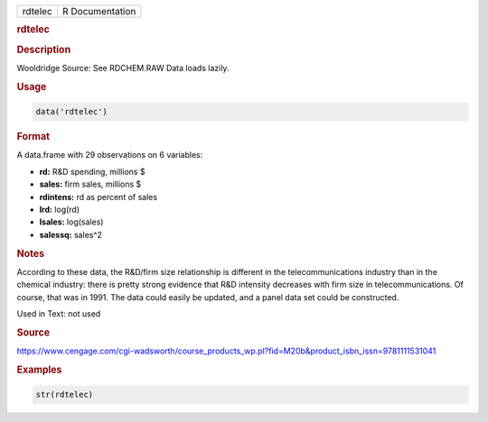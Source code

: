 .. container::

   ======= ===============
   rdtelec R Documentation
   ======= ===============

   .. rubric:: rdtelec
      :name: rdtelec

   .. rubric:: Description
      :name: description

   Wooldridge Source: See RDCHEM.RAW Data loads lazily.

   .. rubric:: Usage
      :name: usage

   .. code:: R

      data('rdtelec')

   .. rubric:: Format
      :name: format

   A data.frame with 29 observations on 6 variables:

   -  **rd:** R&D spending, millions $

   -  **sales:** firm sales, millions $

   -  **rdintens:** rd as percent of sales

   -  **lrd:** log(rd)

   -  **lsales:** log(sales)

   -  **salessq:** sales^2

   .. rubric:: Notes
      :name: notes

   According to these data, the R&D/firm size relationship is different
   in the telecommunications industry than in the chemical industry:
   there is pretty strong evidence that R&D intensity decreases with
   firm size in telecommunications. Of course, that was in 1991. The
   data could easily be updated, and a panel data set could be
   constructed.

   Used in Text: not used

   .. rubric:: Source
      :name: source

   https://www.cengage.com/cgi-wadsworth/course_products_wp.pl?fid=M20b&product_isbn_issn=9781111531041

   .. rubric:: Examples
      :name: examples

   .. code:: R

       str(rdtelec)
